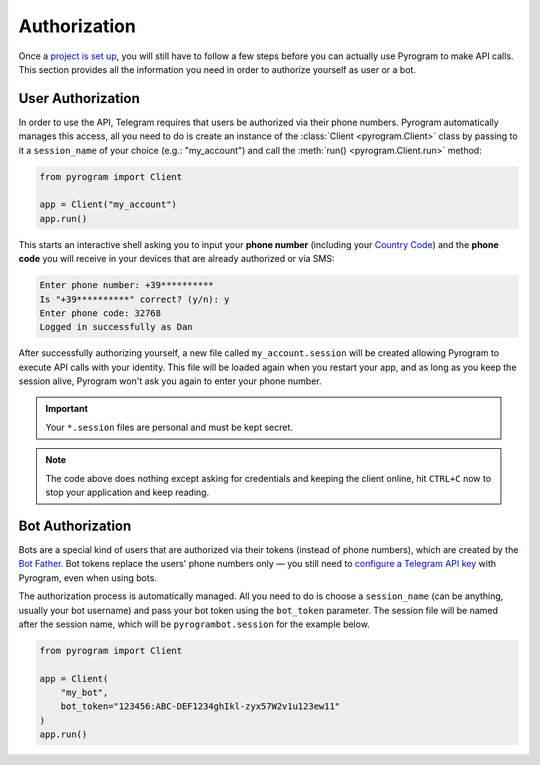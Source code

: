 Authorization
=============

Once a `project is set up`_, you will still have to follow a few steps before you can actually use Pyrogram to make
API calls. This section provides all the information you need in order to authorize yourself as user or a bot.

User Authorization
------------------

In order to use the API, Telegram requires that users be authorized via their phone numbers.
Pyrogram automatically manages this access, all you need to do is create an instance of the
:class:`Client <pyrogram.Client>` class by passing to it a ``session_name`` of your choice (e.g.: "my_account") and call
the :meth:`run() <pyrogram.Client.run>` method:

.. code-block:: python

    from pyrogram import Client

    app = Client("my_account")
    app.run()

This starts an interactive shell asking you to input your **phone number** (including your `Country Code`_) and the
**phone code** you will receive in your devices that are already authorized or via SMS:

.. code-block:: text

    Enter phone number: +39**********
    Is "+39**********" correct? (y/n): y
    Enter phone code: 32768
    Logged in successfully as Dan

After successfully authorizing yourself, a new file called ``my_account.session`` will be created allowing Pyrogram to
execute API calls with your identity. This file will be loaded again when you restart your app, and as long as you
keep the session alive, Pyrogram won't ask you again to enter your phone number.

.. important::

    Your ``*.session`` files are personal and must be kept secret.

.. note::

    The code above does nothing except asking for credentials and keeping the client online, hit ``CTRL+C`` now to stop
    your application and keep reading.

Bot Authorization
-----------------

Bots are a special kind of users that are authorized via their tokens (instead of phone numbers), which are created by
the `Bot Father`_. Bot tokens replace the users' phone numbers only — you still need to
`configure a Telegram API key <setup.html#configuration>`_ with Pyrogram, even when using bots.

The authorization process is automatically managed. All you need to do is choose a ``session_name`` (can be anything,
usually your bot username) and pass your bot token using the ``bot_token`` parameter. The session file will be named
after the session name, which will be ``pyrogrambot.session`` for the example below.

.. code-block:: python

    from pyrogram import Client

    app = Client(
        "my_bot",
        bot_token="123456:ABC-DEF1234ghIkl-zyx57W2v1u123ew11"
    )
    app.run()

.. _project is set up: setup.html
.. _Country Code: https://en.wikipedia.org/wiki/List_of_country_calling_codes
.. _Bot Father: https://t.me/botfather